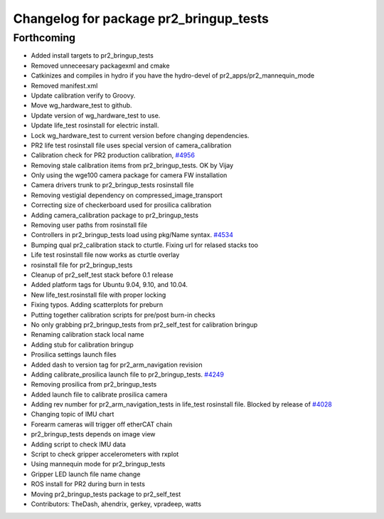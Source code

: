 ^^^^^^^^^^^^^^^^^^^^^^^^^^^^^^^^^^^^^^^
Changelog for package pr2_bringup_tests
^^^^^^^^^^^^^^^^^^^^^^^^^^^^^^^^^^^^^^^

Forthcoming
-----------
* Added install targets to pr2_bringup_tests
* Removed unneceesary packagexml and cmake
* Catkinizes and compiles in hydro if you have the hydro-devel of pr2_apps/pr2_mannequin_mode
* Removed manifest.xml
* Update calibration verify to Groovy.
* Move wg_hardware_test to github.
* Update version of wg_hardware_test to use.
* Update life_test rosinstall for electric install.
* Lock wg_hardware_test to current version before changing dependencies.
* PR2 life test rosinstall file uses special version of camera_calibration
* Calibration check for PR2 production calibration, `#4956 <https://github.com/PR2/pr2_self_test/issues/4956>`_
* Removing stale calibration items from pr2_bringup_tests. OK by Vijay
* Only using the wge100 camera package for camera FW installation
* Camera drivers trunk to pr2_bringup_tests rosinstall file
* Removing vestigial dependency on compressed_image_transport
* Correcting size of checkerboard used for prosilica calibration
* Adding camera_calibration package to pr2_bringup_tests
* Removing user paths from rosinstall file
* Controllers in pr2_bringup_tests load using pkg/Name syntax. `#4534 <https://github.com/PR2/pr2_self_test/issues/4534>`_
* Bumping qual pr2_calibration stack to cturtle. Fixing url for relased stacks too
* Life test rosinstall file now works as cturtle overlay
* rosinstall file for pr2_bringup_tests
* Cleanup of pr2_self_test stack before 0.1 release
* Added platform tags for Ubuntu 9.04, 9.10, and 10.04.
* New life_test.rosinstall file with proper locking
* Fixing typos.  Adding scatterplots for preburn
* Putting together calibration scripts for pre/post burn-in checks
* No only grabbing pr2_bringup_tests from pr2_self_test for calibration bringup
* Renaming calibration stack local name
* Adding stub for calibration bringup
* Prosilica settings launch files
* Added dash to version tag for pr2_arm_navigation revision
* Adding calibrate_prosilica launch file to pr2_bringup_tests. `#4249 <https://github.com/PR2/pr2_self_test/issues/4249>`_
* Removing prosilica from pr2_bringup_tests
* Added launch file to calibrate prosilica camera
* Adding rev number for pr2_arm_navigation_tests in life_test rosinstall file. Blocked by release of `#4028 <https://github.com/PR2/pr2_self_test/issues/4028>`_
* Changing topic of IMU chart
* Forearm cameras will trigger off etherCAT chain
* pr2_bringup_tests depends on image view
* Adding script to check IMU data
* Script to check gripper accelerometers with rxplot
* Using mannequin mode for pr2_bringup_tests
* Gripper LED launch file name change
* ROS install for PR2 during burn in tests
* Moving pr2_bringup_tests package to pr2_self_test
* Contributors: TheDash, ahendrix, gerkey, vpradeep, watts
